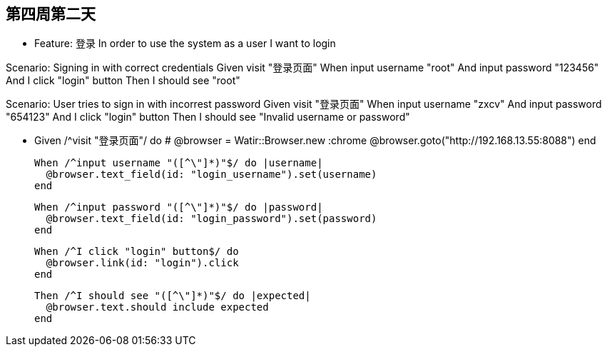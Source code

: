 == 第四周第二天

- Feature: 登录
  In order to use the system
  as a user
  I want to login

Scenario: Signing in with correct credentials
  Given visit "登录页面"
  When input username "root"
  And input password "123456"
  And I click "login" button
  Then I should see "root"


Scenario: User tries to sign in with incorrest password
  Given visit "登录页面"
  When input username "zxcv"
  And input password "654123"
  And I click "login" button
  Then I should see "Invalid username or password"




-   Given /^visit "登录页面"/ do
    # @browser = Watir::Browser.new :chrome
    @browser.goto("http://192.168.13.55:8088")
  end

  When /^input username "([^\"]*)"$/ do |username|
    @browser.text_field(id: "login_username").set(username)
  end

  When /^input password "([^\"]*)"$/ do |password|
    @browser.text_field(id: "login_password").set(password)
  end

  When /^I click "login" button$/ do
    @browser.link(id: "login").click
  end

  Then /^I should see "([^\"]*)"$/ do |expected|
    @browser.text.should include expected
  end
